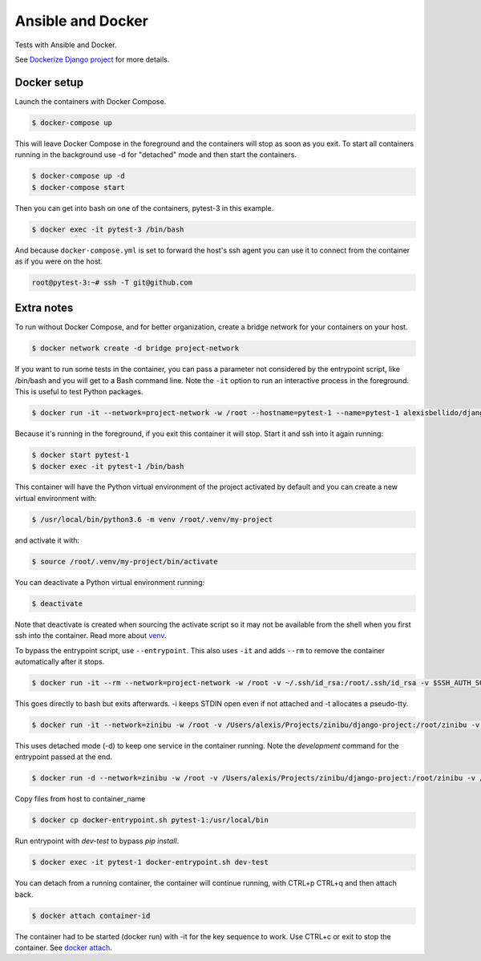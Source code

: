 Ansible and Docker
========================================

Tests with Ansible and Docker.

See `Dockerize Django project <https://github.com/alexisbellido/dockerize-django/>`_ for more details.

Docker setup
----------------------------------------

Launch the containers with Docker Compose.

.. code-block:: bash

    $ docker-compose up

This will leave Docker Compose in the foreground and the containers will stop as soon as you exit. To start all containers running in the background use -d for "detached" mode and then start the containers.

.. code-block:: bash

    $ docker-compose up -d
    $ docker-compose start

Then you can get into bash on one of the containers, pytest-3 in this example.

.. code-block:: bash

  $ docker exec -it pytest-3 /bin/bash

And because ``docker-compose.yml`` is set to forward the host's ssh agent you can use it to connect from the container as if you were on the host.

.. code-block:: bash

  root@pytest-3:~# ssh -T git@github.com
  
Extra notes
----------------------------------------

To run without Docker Compose, and for better organization, create a bridge network for your containers on your host.

.. code-block:: bash

  $ docker network create -d bridge project-network

If you want to run some tests in the container, you can pass a parameter not considered by the entrypoint script, like /bin/bash and you will get to a Bash command line. Note the ``-it`` option to run an interactive process in the foreground. This is useful to test Python packages.

.. code-block:: bash

  $ docker run -it --network=project-network -w /root --hostname=pytest-1 --name=pytest-1 alexisbellido/django:1.11 /bin/bash

Because it's running in the foreground, if you exit this container it will stop. Start it and ssh into it again running:

.. code-block:: bash

  $ docker start pytest-1
  $ docker exec -it pytest-1 /bin/bash

This container will have the Python virtual environment of the project activated by default and you can create a new virtual environment with:

.. code-block:: bash
  
  $ /usr/local/bin/python3.6 -m venv /root/.venv/my-project

and activate it with:

.. code-block:: bash

    $ source /root/.venv/my-project/bin/activate

You can deactivate a Python virtual environment running:

.. code-block:: bash

    $ deactivate
    
Note that deactivate is created when sourcing the activate script so it may not be available from the shell when you first ssh into the container. Read more about `venv <https://docs.python.org/3/library/venv.html>`_.
    
To bypass the entrypoint script, use ``--entrypoint``. This also uses ``-it`` and adds ``--rm`` to remove the container automatically after it stops.

.. code-block:: bash

  $ docker run -it --rm --network=project-network -w /root -v ~/.ssh/id_rsa:/root/.ssh/id_rsa -v $SSH_AUTH_SOCK:/run/ssh_agent -e SSH_AUTH_SOCK=/run/ssh_agent -v "$PWD"/django-project:/root/django-project -v "$PWD"/django-apps:/root/django-apps --env PROJECT_NAME=django-project --env SETTINGS_MODULE=locals3 --env POSTGRES_USER=user1 --env POSTGRES_PASSWORD=user_secret --env POSTGRES_DB=db1 --env POSTGRES_HOST=db1 -p 33332:8000 --hostname=app1-dev --name=app1-dev --entrypoint /bin/bash alexisbellido/django:1.11

This goes directly to bash but exits afterwards. -i keeps STDIN open even if not attached and -t allocates a pseudo-tty.

.. code-block:: bash

  $ docker run -it --network=zinibu -w /root -v /Users/alexis/Projects/zinibu/django-project:/root/zinibu -v /Users/alexis/Projects/zinibu/django-apps:/root/django-apps --env PROJECT_NAME=zinibu -p 50001:8000 --hostname=pytest-1 --name=pytest-1 alexisbellido/django:1.11 /bin/bash

This uses detached mode (-d) to keep one service in the container running. Note the *development* command for the entrypoint passed at the end.

.. code-block:: bash
  
  $ docker run -d --network=zinibu -w /root -v /Users/alexis/Projects/zinibu/django-project:/root/zinibu -v /Users/alexis/Projects/zinibu/django-apps:/root/django-apps --env PROJECT_NAME=zinibu -p 50001:8000 --hostname=pytest-1 --name=pytest-1 alexisbellido/django:1.11 development

Copy files from host to container_name

.. code-block:: bash

  $ docker cp docker-entrypoint.sh pytest-1:/usr/local/bin
  
Run entrypoint with `dev-test` to bypass `pip install`.
  
.. code-block:: bash
  
  $ docker exec -it pytest-1 docker-entrypoint.sh dev-test

You can detach from a running container, the container will continue running, with CTRL+p CTRL+q and then attach back.

.. code-block:: bash

  $ docker attach container-id

The container had to be started (docker run) with -it for the key sequence to work. Use CTRL+c or exit to stop the container. See `docker attach <https://docs.docker.com/engine/reference/commandline/attach/>`_.